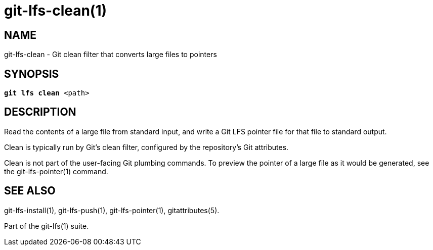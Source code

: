 = git-lfs-clean(1)

== NAME

git-lfs-clean - Git clean filter that converts large files to pointers

== SYNOPSIS

[source,console,subs="verbatim,quotes",role=synopsis]
----
*git lfs clean* <path>
----

== DESCRIPTION

Read the contents of a large file from standard input, and write a Git
LFS pointer file for that file to standard output.

Clean is typically run by Git's clean filter, configured by the
repository's Git attributes.

Clean is not part of the user-facing Git plumbing commands. To preview
the pointer of a large file as it would be generated, see the
git-lfs-pointer(1) command.

== SEE ALSO

git-lfs-install(1), git-lfs-push(1), git-lfs-pointer(1),
gitattributes(5).

Part of the git-lfs(1) suite.
